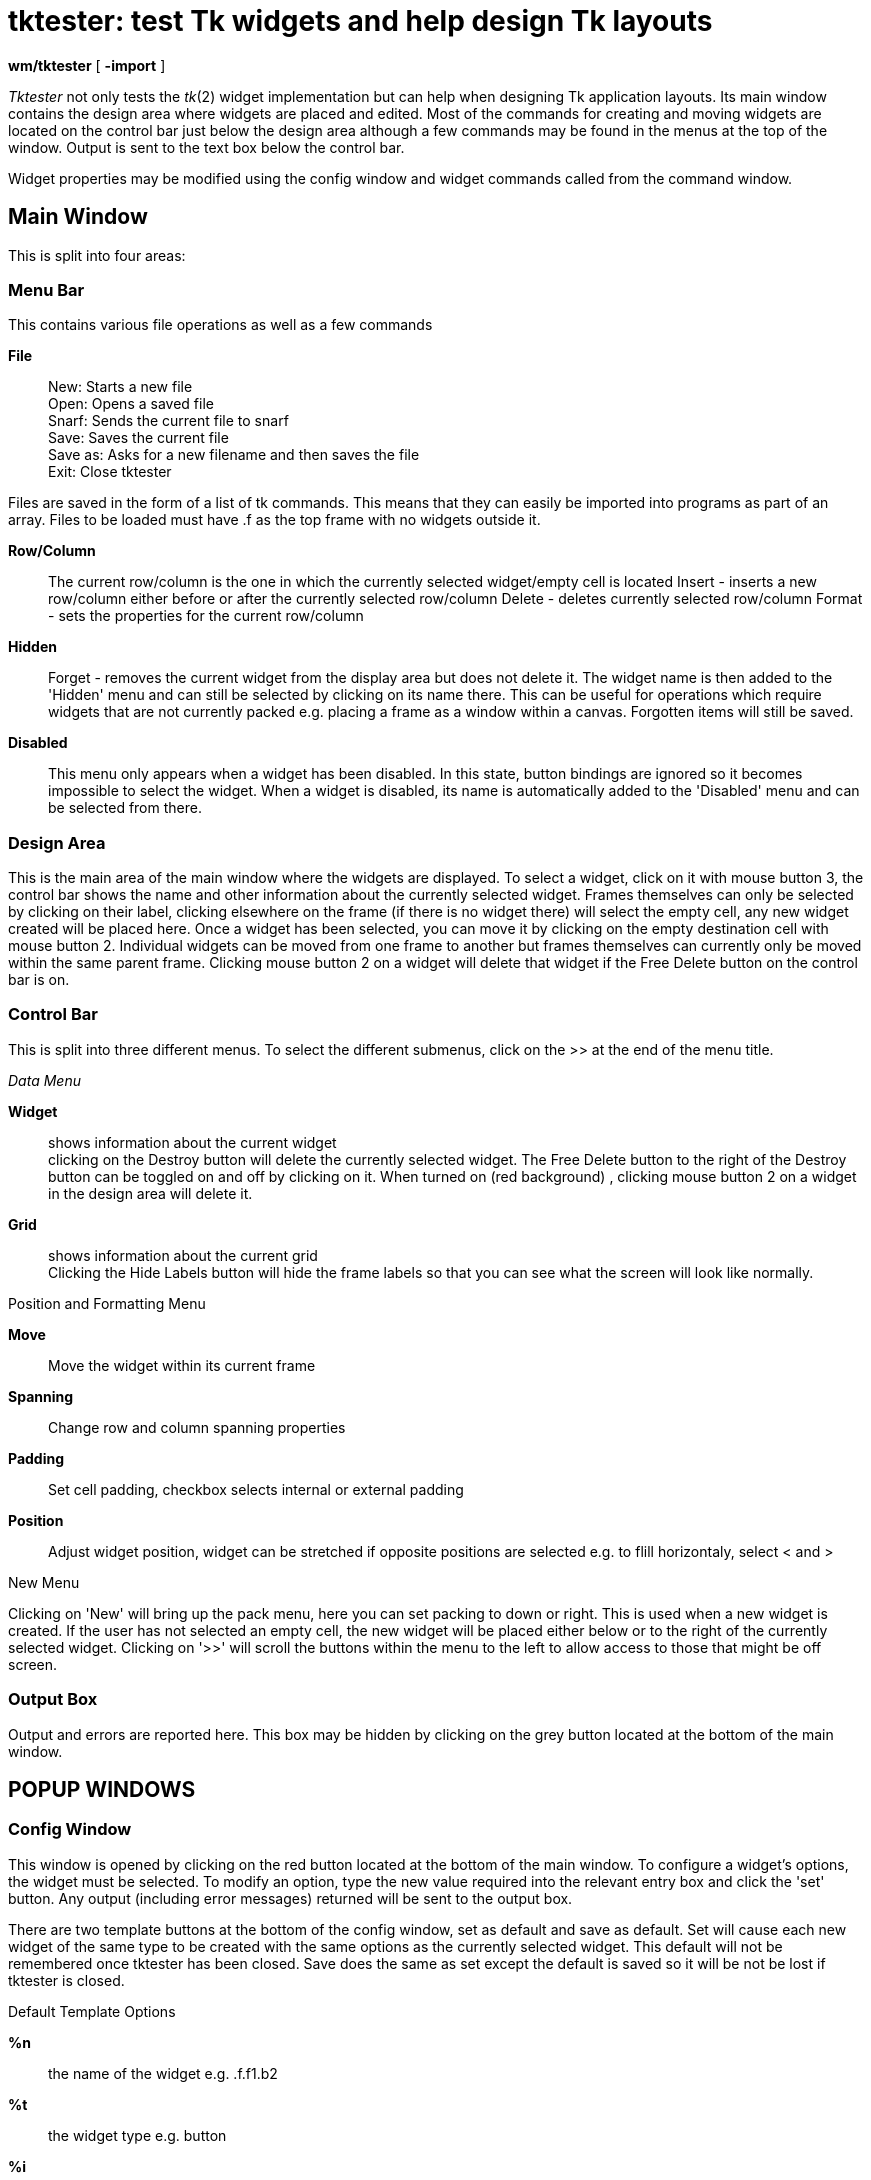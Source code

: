 = tktester: test Tk widgets and help design Tk layouts


*wm/tktester* [ *-import* ]


_Tktester_ not only tests the _tk_(2) widget implementation but can help
when designing Tk application layouts. Its main window contains the
design area where widgets are placed and edited. Most of the commands
for creating and moving widgets are located on the control bar just
below the design area although a few commands may be found in the menus
at the top of the window. Output is sent to the text box below the
control bar.

Widget properties may be modified using the config window and widget
commands called from the command window.

== Main Window

This is split into four areas:

=== Menu Bar

This contains various file operations as well as a few commands

*File*::
  New: Starts a new file +
  Open: Opens a saved file +
  Snarf: Sends the current file to snarf +
  Save: Saves the current file +
  Save as: Asks for a new filename and then saves the file +
  Exit: Close tktester

Files are saved in the form of a list of tk commands. This means that
they can easily be imported into programs as part of an array. Files to
be loaded must have .f as the top frame with no widgets outside it.

*Row/Column*::
  The current row/column is the one in which the currently selected
  widget/empty cell is located Insert - inserts a new row/column either
  before or after the currently selected row/column Delete - deletes
  currently selected row/column Format - sets the properties for the
  current row/column
*Hidden*::
  Forget - removes the current widget from the display area but does not
  delete it. The widget name is then added to the 'Hidden' menu and can
  still be selected by clicking on its name there. This can be useful
  for operations which require widgets that are not currently packed
  e.g. placing a frame as a window within a canvas. Forgotten items will
  still be saved.
*Disabled*::
  This menu only appears when a widget has been disabled. In this state,
  button bindings are ignored so it becomes impossible to select the
  widget. When a widget is disabled, its name is automatically added to
  the 'Disabled' menu and can be selected from there.

=== Design Area

This is the main area of the main window where the widgets are
displayed. To select a widget, click on it with mouse button 3, the
control bar shows the name and other information about the currently
selected widget. Frames themselves can only be selected by clicking on
their label, clicking elsewhere on the frame (if there is no widget
there) will select the empty cell, any new widget created will be placed
here. Once a widget has been selected, you can move it by clicking on
the empty destination cell with mouse button 2. Individual widgets can
be moved from one frame to another but frames themselves can currently
only be moved within the same parent frame. Clicking mouse button 2 on a
widget will delete that widget if the Free Delete button on the control
bar is on.

=== Control Bar

This is split into three different menus. To select the different
submenus, click on the >> at the end of the menu title.

_Data Menu_

*Widget*::
  shows information about the current widget +
  clicking on the Destroy button will delete the currently selected
  widget. The Free Delete button to the right of the Destroy button can
  be toggled on and off by clicking on it. When turned on (red
  background) , clicking mouse button 2 on a widget in the design area
  will delete it.
*Grid*::
  shows information about the current grid +
  Clicking the Hide Labels button will hide the frame labels so that you
  can see what the screen will look like normally.

Position and Formatting Menu

*Move*::
  Move the widget within its current frame
*Spanning*::
  Change row and column spanning properties
*Padding*::
  Set cell padding, checkbox selects internal or external padding
*Position*::
  Adjust widget position, widget can be stretched if opposite positions
  are selected e.g. to flill horizontaly, select < and >

New Menu

Clicking on 'New' will bring up the pack menu, here you can set packing
to down or right. This is used when a new widget is created. If the user
has not selected an empty cell, the new widget will be placed either
below or to the right of the currently selected widget. Clicking on '>>'
will scroll the buttons within the menu to the left to allow access to
those that might be off screen.

=== Output Box

Output and errors are reported here. This box may be hidden by clicking
on the grey button located at the bottom of the main window.

== POPUP WINDOWS

=== Config Window

This window is opened by clicking on the red button located at the
bottom of the main window. To configure a widget's options, the widget
must be selected. To modify an option, type the new value required into
the relevant entry box and click the 'set' button. Any output (including
error messages) returned will be sent to the output box.

There are two template buttons at the bottom of the config window, set
as default and save as default. Set will cause each new widget of the
same type to be created with the same options as the currently selected
widget. This default will not be remembered once tktester has been
closed. Save does the same as set except the default is saved so it will
be not be lost if tktester is closed.

Default Template Options

*%n*::
  the name of the widget e.g. .f.f1.b2
*%t*::
  the widget type e.g. button
*%i*::
  the number of the widget

By default, each widget with a -text option is set to \{%t %i} e.g.
button 2. Note: These options only work with default templates, setting
the -text option of a specific button to \{%t %i} will just cause '%t
%i' to be displayed.

=== Command Window

This window is opened by clicking on the green button located at the
bottom of the main window. To call the commands for a particular widget,
the widget must be selected.

The command window is split into two listboxes and one entry box. The
first listbox contains all the main commands available for the current
widget type. Selecting a command will bring up a list of subcommands (if
they exist) in the second listbox as well as displaying any arguments
required above the entrybox. To run a command, first select the command
(and any subcommand), then enter the required arguments into the entry
box and click run. The command, as well as any output, is sent to the
output box on the main window. If no output is returned, the output box
will display 'ok'.

== OPTIONS

*-import*::
  Tells _tktester_ to import valid widget commands from the man pages.
  This data is saved in the *tkwargs/* directory, which must already
  exist.

== FILES

The file *tkwargs/widgets* must contain a list of widgets, one per line
as follows:

_______________________
{empty}[_name_] [*abv*]
_______________________

with the fields separated by tabs or spaces. For example:

_________________
*menubutton mb* +
*listbox lb*
_________________

== SOURCE

*/appl/wm/tktester*

== BUGS

The command window sometimes lists a command more than once. It does not
matter which one is used.

In a saved file, any grid commands must put -row and -column options
before -rowspan or -columnspan.

Tktester can crash when loading a file if it is not in the correct
format.

== PROPOSED ADDITIONS

=== Allow renaming of widgets

At the moment, tktester can only load, save and use tk commands where
the widget names adhere to the format .abv[n] where abv is the
abreviation for the widget type e.g. b for buttons, sb for scrollbars
etc and n is an optional number. It would be better to allow users to
have more meaningful names such as .f.fmenu. Implementing this would
also make it possible to load in commands written outside of tktester
for testing or modification purposes.

=== Column and Row indicators

This would more clearly show which rows and columns widgets were in
(especially when widgets are spanning more than one). Also could be used
to select individual rows and columns more explicity and maybe for
multiple selections.
